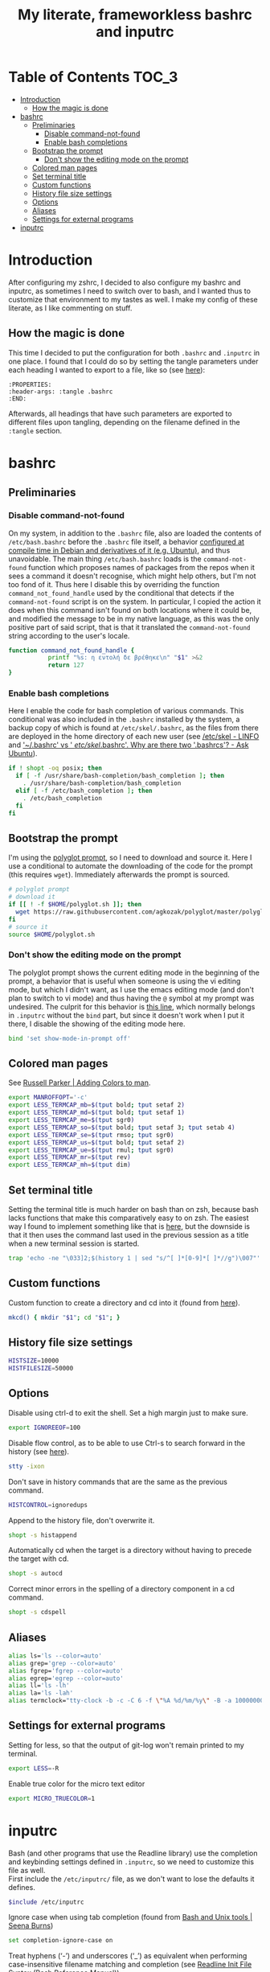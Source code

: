 #+title: My literate, frameworkless bashrc and inputrc

* Table of Contents                                                     :TOC_3:
- [[#introduction][Introduction]]
  - [[#how-the-magic-is-done][How the magic is done]]
- [[#bashrc][bashrc]]
  - [[#preliminaries][Preliminaries]]
    - [[#disable-command-not-found][Disable command-not-found]]
    - [[#enable-bash-completions][Enable bash completions]]
  - [[#bootstrap-the-prompt][Bootstrap the prompt]]
    - [[#dont-show-the-editing-mode-on-the-prompt][Don't show the editing mode on the prompt]]
  - [[#colored-man-pages][Colored man pages]]
  - [[#set-terminal-title][Set terminal title]]
  - [[#custom-functions][Custom functions]]
  - [[#history-file-size-settings][History file size settings]]
  - [[#options][Options]]
  - [[#aliases][Aliases]]
  - [[#settings-for-external-programs][Settings for external programs]]
- [[#inputrc][inputrc]]

* Introduction
After configuring my zshrc, I decided to also configure my bashrc and inputrc, as sometimes I need to switch over to bash, and I wanted thus to customize that environment to my tastes as well. I make my config of these literate, as I like commenting on stuff.
** How the magic is done
This time I decided to put the configuration for both ~.bashrc~ and ~.inputrc~ in one place. I found that I could do so by setting the tangle parameters under each heading I wanted to export to a file, like so (see [[https://org-babel.readthedocs.io/en/latest/header-args/#subtree-header-arguments][here]]):
#+begin_example
:PROPERTIES:
:header-args: :tangle .bashrc
:END:
#+end_example
Afterwards, all headings that have such parameters are exported to different files upon tangling, depending on the filename defined in the ~:tangle~ section.
* bashrc
:PROPERTIES:
:header-args: :tangle .bashrc
:END:
** Preliminaries
*** Disable command-not-found
On my system, in addition to the ~.bashrc~ file, also are loaded the contents of ~/etc/bash.bashrc~ before the ~.bashrc~ file itself, a behavior [[https://unix.stackexchange.com/questions/187369/when-is-etc-bash-bashrc-invoked/187372#187372][configured at compile time in Debian and derivatives of it (e.g. Ubuntu)]], and thus unavoidable. The main thing ~/etc/bash.bashrc~ loads is the ~command-not-found~ function which proposes names of packages from the repos when it sees a command it doesn't recognise, which might help others, but I'm not too fond of it. Thus here I disable this by overriding the function ~command_not_found_handle~ used by the conditional that detects if the ~command-not-found~ script is on the system. In particular, I copied the action it does when this command isn't found on both locations where it could be, and modified the message to be in my native language, as this was the only positive part of said script, that is that it translated the ~command-not-found~ string according to the user's locale.
#+begin_src sh
function command_not_found_handle {
		   printf "%s: η εντολή δε βρέθηκε\n" "$1" >&2
		   return 127
}
#+end_src
*** Enable bash completions
Here I enable the code for bash completion of various commands. This conditional was also included in the ~.bashrc~ installed by the system, a backup copy of which is found at ~/etc/skel/.bashrc~, as the files from there are deployed in the home directory of each new user (see [[http://www.linfo.org/etc_skel.html][/etc/skel - LINFO]] and [[https://askubuntu.com/questions/1045946/bashrc-vs-etc-skel-bashrc-why-are-there-two-bashrcs#1045951]['~/.bashrc' vs ' /etc/skel/.bashrc'. Why are there two '.bashrcs'? - Ask Ubuntu]]).
#+begin_src sh
if ! shopt -oq posix; then
  if [ -f /usr/share/bash-completion/bash_completion ]; then
    . /usr/share/bash-completion/bash_completion
  elif [ -f /etc/bash_completion ]; then
    . /etc/bash_completion
  fi
fi
#+end_src
** Bootstrap the prompt
I'm using the [[https://github.com/agkozak/polyglot][polyglot prompt]], so I need to download and source it. Here I use a conditional to automate the downloading of the code for the prompt (this requires ~wget~). Immediately afterwards the prompt is sourced.
#+begin_src sh
# polyglot prompt
# download it
if [[ ! -f $HOME/polyglot.sh ]]; then
  wget https://raw.githubusercontent.com/agkozak/polyglot/master/polyglot.sh
fi
# source it
source $HOME/polyglot.sh
#+end_src
*** Don't show the editing mode on the prompt
The polyglot prompt shows the current editing mode in the beginning of the prompt, a behavior that is useful when someone is using the vi editing mode, but which I didn't want, as I use the emacs editing mode (and don't plan to switch to vi mode) and thus having the ~@~ symbol at my prompt was undesired. The culprit for this behavior is [[https://github.com/agkozak/polyglot/blob/master/polyglot.sh#L436][this line]], which normally belongs in ~.inputrc~ without the ~bind~ part, but since it doesn't work when I put it there, I disable the showing of the editing mode here.
#+begin_src sh
bind 'set show-mode-in-prompt off'
#+end_src
** Colored man pages
See [[https://russellparker.me/post/2018/02/23/adding-colors-to-man/][Russell Parker | Adding Colors to man]].
#+begin_src sh
export MANROFFOPT='-c'
export LESS_TERMCAP_mb=$(tput bold; tput setaf 2)
export LESS_TERMCAP_md=$(tput bold; tput setaf 1)
export LESS_TERMCAP_me=$(tput sgr0)
export LESS_TERMCAP_so=$(tput bold; tput setaf 3; tput setab 4)
export LESS_TERMCAP_se=$(tput rmso; tput sgr0)
export LESS_TERMCAP_us=$(tput bold; tput setaf 2)
export LESS_TERMCAP_ue=$(tput rmul; tput sgr0)
export LESS_TERMCAP_mr=$(tput rev)
export LESS_TERMCAP_mh=$(tput dim)
#+end_src
** Set terminal title
Setting the terminal title is much harder on bash than on zsh, because bash lacks functions that make this comparatively easy to on zsh. The easiest way I found to implement something like that is [[https://stackoverflow.com/a/7110386][here]], but the downside is that it then uses the command last used in the previous session as a title when a new terminal session is started.
#+begin_src sh
trap 'echo -ne "\033]2;$(history 1 | sed "s/^[ ]*[0-9]*[ ]*//g")\007"' DEBUG
#+end_src
** Custom functions
Custom function to create a directory and cd into it (found from [[https://github.com/yochem/dotfiles/blob/master/.config/bash/functions#L67][here]]).
#+begin_src sh
mkcd() { mkdir "$1"; cd "$1"; }
#+end_src
** History file size settings
#+begin_src sh
HISTSIZE=10000
HISTFILESIZE=50000
#+end_src
** Options
Disable using ctrl-d to exit the shell. Set a high margin just to make sure.
#+begin_src sh
export IGNOREEOF=100
#+end_src
Disable flow control, as to be able to use Ctrl-s to search forward in the history (see [[https://unix.stackexchange.com/a/515257][here]]).
#+begin_src sh
stty -ixon
#+end_src
Don't save in history commands that are the same as the previous command.
#+begin_src sh
HISTCONTROL=ignoredups
#+end_src
Append to the history file, don't overwrite it.
#+begin_src sh
shopt -s histappend
#+end_src
Automatically cd when the target is a directory without having to precede the target with cd.
#+begin_src sh
shopt -s autocd
#+end_src
Correct minor errors in the spelling of a directory component in a cd command.
#+begin_src sh
shopt -s cdspell
#+end_src
** Aliases
#+begin_src sh
alias ls='ls --color=auto'
alias grep='grep --color=auto'
alias fgrep='fgrep --color=auto'
alias egrep='egrep --color=auto'
alias ll='ls -lh'
alias la='ls -lah'
alias termclock="tty-clock -b -c -C 6 -f \"%A %d/%m/%y\" -B -a 100000000 -d 0"
#+end_src
** Settings for external programs
Setting for less, so that the output of git-log won't remain printed to my terminal.
#+begin_src sh
export LESS=-R
#+end_src
Enable true color for the micro text editor
#+begin_src sh
export MICRO_TRUECOLOR=1
#+end_src
* inputrc
:PROPERTIES:
:header-args: :tangle .inputrc
:END:
Bash (and other programs that use the Readline library) use the completion and keybinding settings defined in ~.inputrc~, so we need to customize this file as well.\\
First include the ~/etc/inputrc/~ file, as we don't want to lose the defaults it defines.
#+begin_src sh
$include /etc/inputrc
#+end_src
Ignore case when using tab completion (found from [[http://seenaburns.com/bash-unix-tools/][Bash and Unix tools | Seena Burns]])
#+begin_src sh
set completion-ignore-case on
#+end_src
Treat hyphens (‘-’) and underscores (‘_’) as equivalent when performing case-insensitive filename matching and completion (see [[https://www.gnu.org/software/bash/manual/html_node/Readline-Init-File-Syntax.html][Readline Init File Syntax (Bash Reference Manual)]]).
#+begin_src sh
set completion-map-case on
#+end_src
Set the maximum number of characters to be the common prefix to display for completions. More than the defined number are displayed by an ellipsis. This is useful when there are a lot of similar filenames e.g. ~Screenshot_~ (see [[https://www.topbug.net/blog/2017/07/31/inputrc-for-humans/][A ~/.inputrc for Humans - Top Bug Net]]).
#+begin_src sh
set completion-prefix-display-length 3
#+end_src
Show all the suggestions after pressing tab once.
#+begin_src sh
set show-all-if-ambiguous on
#+end_src
Display possible completions using different colors to indicate their file type.
#+begin_src sh
set colored-stats on
#+end_src
Map the up and down arrows to search the history from after the point of the cursor e.g. after writing ~man~ pressing up and down will find all history entries beginning with ~man~ (found from [[http://seenaburns.com/bash-unix-tools/][Bash and Unix tools | Seena Burns]]).
#+begin_src sh
"\e[A": history-search-backward
"\e[B": history-search-forward
#+end_src
